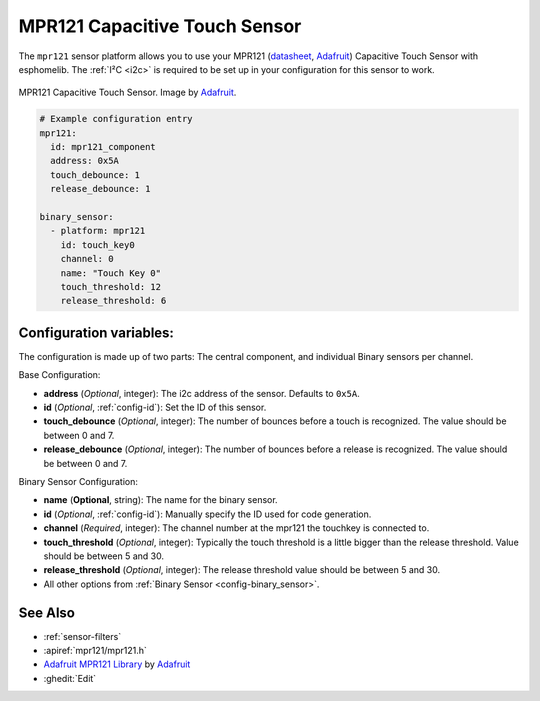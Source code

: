 MPR121 Capacitive Touch Sensor
==============================

.. seo::
    :description: Instructions for setting up MPR121 Capacitive Touch Sensor
    :image: mpr121.jpg
    :keywords: MPR121

The ``mpr121`` sensor platform allows you to use your MPR121
(`datasheet <https://cdn-learn.adafruit.com/downloads/pdf/adafruit-mpr121-12-key-capacitive-touch-sensor-breakout-tutorial.pdf>`__,
`Adafruit`_) Capacitive Touch Sensor with esphomelib. The :ref:`I²C <i2c>` is
required to be set up in your configuration for this sensor to work.

.. figure:: images/mpr121-full.jpg
    :align: center
    :width: 50.0%

    MPR121 Capacitive Touch Sensor. Image by `Adafruit`_.

.. _Adafruit: https://learn.adafruit.com/adafruit-mpr121-12-key-capacitive-touch-sensor-breakout-tutorial/overview

.. code-block:: yaml

    # Example configuration entry
    mpr121:
      id: mpr121_component
      address: 0x5A
      touch_debounce: 1
      release_debounce: 1

    binary_sensor:
      - platform: mpr121
        id: touch_key0
        channel: 0
        name: "Touch Key 0"
        touch_threshold: 12
        release_threshold: 6

Configuration variables:
------------------------

The configuration is made up of two parts: The central component, and individual Binary sensors per channel.

Base Configuration:

- **address** (*Optional*, integer): The i2c address of the sensor. Defaults to ``0x5A``.
- **id** (*Optional*, :ref:`config-id`): Set the ID of this sensor.
- **touch_debounce** (*Optional*, integer): The number of bounces before a touch is recognized. The value should be between 0 and 7.
- **release_debounce** (*Optional*, integer): The number of bounces before a release is recognized. The value should be between 0 and 7.

Binary Sensor Configuration:

- **name** (**Optional**, string): The name for the binary sensor.
- **id** (*Optional*, :ref:`config-id`): Manually specify the ID used for code generation.
- **channel** (*Required*, integer): The channel number at the mpr121 the touchkey is connected to.
- **touch_threshold** (*Optional*, integer): Typically the touch threshold is a little bigger than the release threshold. Value should be between 5 and 30.
- **release_threshold** (*Optional*, integer): The release threshold value should be between 5 and 30.
- All other options from :ref:`Binary Sensor <config-binary_sensor>`.

See Also
--------

- :ref:`sensor-filters`
- :apiref:`mpr121/mpr121.h`
- `Adafruit MPR121 Library <https://github.com/adafruit/Adafruit_MPR121_Library>`__ by `Adafruit <https://www.adafruit.com/>`__
- :ghedit:`Edit`
